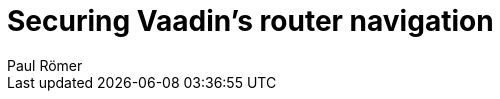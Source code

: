 = Securing Vaadin's router navigation
:author: Paul Römer
:type: text
:tags: Spring, Spring Boot
:description: Use navigation listeners to allow an authentication based routing policy
:repo: https://github.com/vaadin-learning-center/spring-secured-vaadin/tree/master
:linkattrs:
:imagesdir: ./images
:placeholder:

